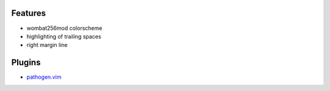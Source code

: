 Features
========
- wombat256mod colorscheme
- highlighting of trailing spaces
- right margin line

Plugins
=======
- `pathogen.vim <https://github.com/tpope/vim-pathogen>`_
